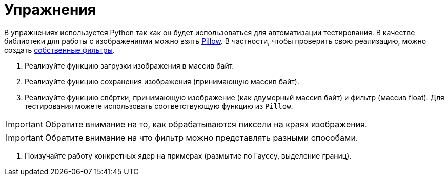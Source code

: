 = Упражнения

В упражнениях используется Python так как он будет использоваться для автоматизации тестирования.
В качестве библиотеки для работы с изображениями можно взять https://pypi.org/project/pillow/[Pillow].
В частности, чтобы проверить свою реализацию, можно создать https://pillow.readthedocs.io/en/stable/reference/ImageFilter.html#PIL.ImageFilter.Kernel[собственные фильтры].

. Реализуйте функцию загрузки изображения в массив байт.
. Реализуйте функцию сохранения изображения (принимающую массив байт).
. Реализуйте функцию свёртки, принимающую изображение (как двумерный массив байт) и фильтр (массив float). Для тестирования можете использовать соответствующую функцию из `Pillow`.

IMPORTANT: Обратите внимание на то, как обрабатываются пиксели на краях изображения.

IMPORTANT: Обратите внимание на что фильтр можно представлять разными способами.

. Поизучайте работу конкретных ядер на примерах (размытие по Гауссу, выделение границ).
